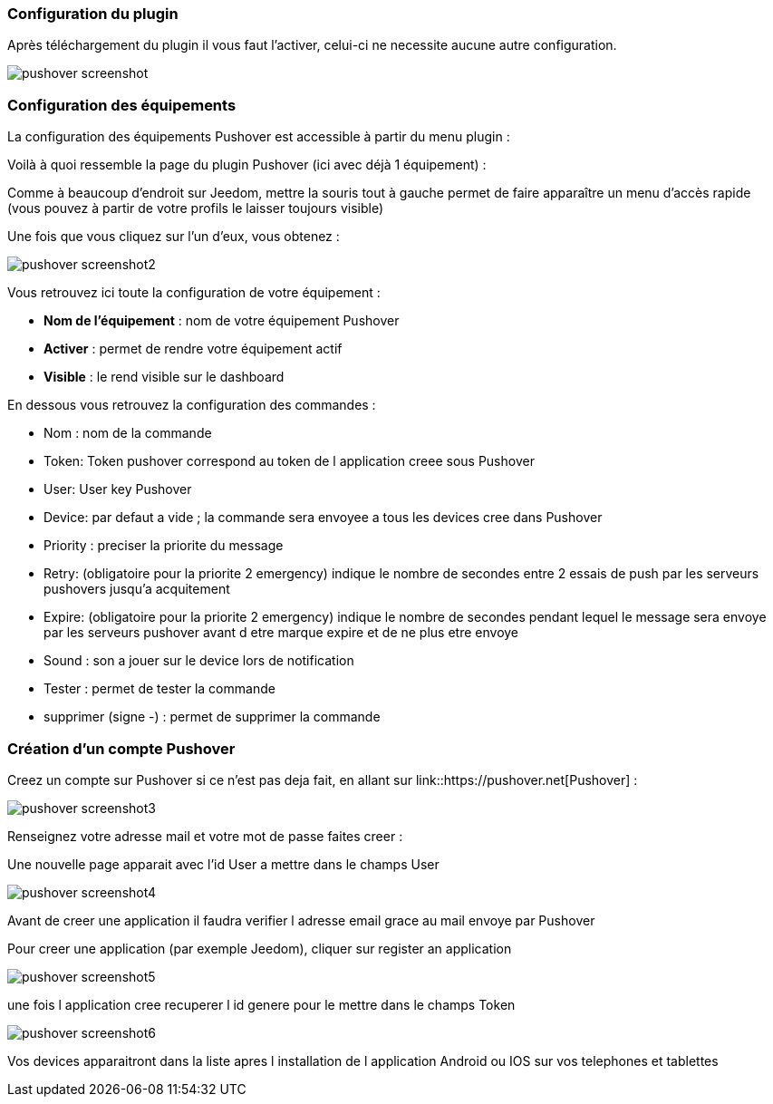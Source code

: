 === Configuration du plugin

Après téléchargement du plugin il vous faut l'activer, celui-ci ne necessite aucune autre configuration.

image::../images/pushover_screenshot.png[]

=== Configuration des équipements

La configuration des équipements Pushover est accessible à partir du menu plugin : 


Voilà à quoi ressemble la page du plugin Pushover (ici avec déjà 1 équipement) : 

Comme à beaucoup d'endroit sur Jeedom, mettre la souris tout à gauche permet de faire apparaître un menu d'accès rapide (vous pouvez à partir de votre profils le laisser toujours visible)

Une fois que vous cliquez sur l'un d'eux, vous obtenez : 

image::../images/pushover_screenshot2.png[]


Vous retrouvez ici toute la configuration de votre équipement : 

* *Nom de l'équipement* : nom de votre équipement Pushover
* *Activer* : permet de rendre votre équipement actif
* *Visible* : le rend visible sur le dashboard

En dessous vous retrouvez la configuration des commandes : 

* Nom : nom de la commande
* Token:  Token pushover correspond au token de l application creee sous Pushover 
* User: User key Pushover  
* Device: par defaut a vide ; la commande sera envoyee a tous les devices cree dans Pushover 
* Priority : preciser la priorite du message 
* Retry: (obligatoire pour la priorite 2 emergency) indique le nombre de secondes entre 2 essais de push par les serveurs pushovers jusqu'a acquitement 
* Expire: (obligatoire pour la priorite 2 emergency) indique le nombre de secondes pendant lequel le message sera envoye par les serveurs pushover avant d etre marque expire et de ne plus etre envoye  
* Sound : son a jouer sur le device lors de notification 
* Tester : permet de tester la commande
* supprimer (signe -) : permet de supprimer la commande

=== Création d'un compte  Pushover 

Creez un compte sur Pushover si ce n'est pas deja fait, en allant sur link::https://pushover.net[Pushover] : 

image::../images/pushover_screenshot3.png[]

Renseignez votre adresse mail et votre mot de passe   faites creer :

Une nouvelle page apparait avec l'id User a mettre dans le champs User 


image::../images/pushover_screenshot4.png[]

Avant de creer une application il faudra verifier l adresse email grace au mail envoye par Pushover 

Pour creer une application (par exemple Jeedom), cliquer sur register an application

image::../images/pushover_screenshot5.png[]

une fois l application cree recuperer l id genere  pour le mettre dans le champs Token 

image::../images/pushover_screenshot6.png[]

Vos devices apparaitront dans la liste apres l installation de l application Android ou IOS sur vos telephones et tablettes 

